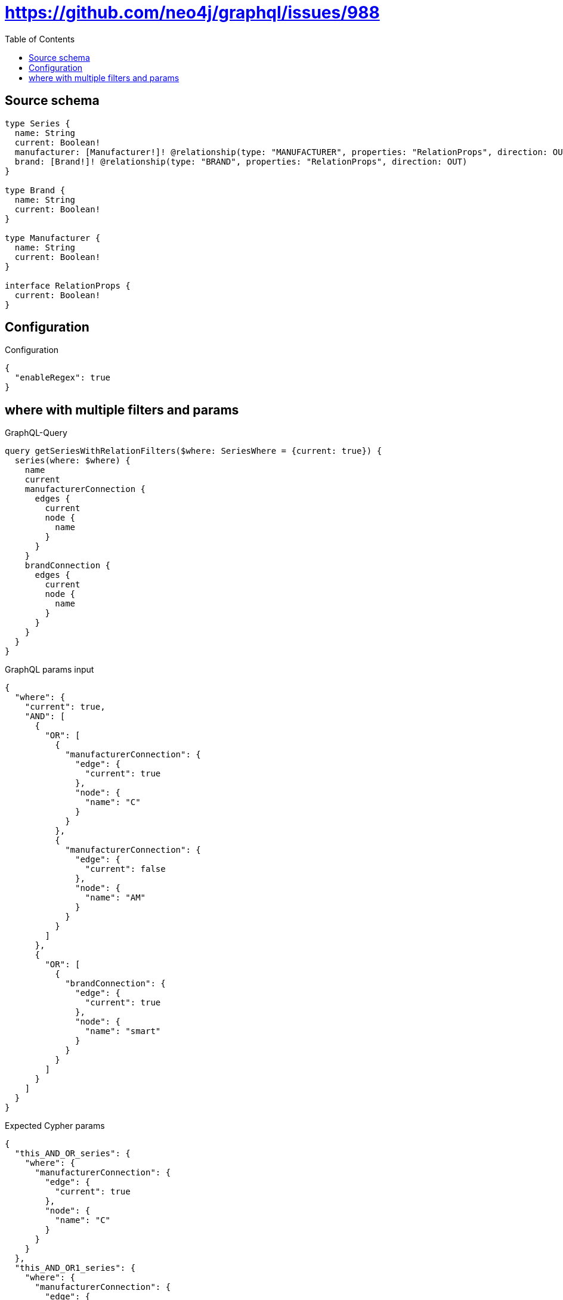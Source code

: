 :toc:

= https://github.com/neo4j/graphql/issues/988

== Source schema

[source,graphql,schema=true]
----
type Series {
  name: String
  current: Boolean!
  manufacturer: [Manufacturer!]! @relationship(type: "MANUFACTURER", properties: "RelationProps", direction: OUT)
  brand: [Brand!]! @relationship(type: "BRAND", properties: "RelationProps", direction: OUT)
}

type Brand {
  name: String
  current: Boolean!
}

type Manufacturer {
  name: String
  current: Boolean!
}

interface RelationProps {
  current: Boolean!
}
----

== Configuration

.Configuration
[source,json,schema-config=true]
----
{
  "enableRegex": true
}
----
== where with multiple filters and params

.GraphQL-Query
[source,graphql]
----
query getSeriesWithRelationFilters($where: SeriesWhere = {current: true}) {
  series(where: $where) {
    name
    current
    manufacturerConnection {
      edges {
        current
        node {
          name
        }
      }
    }
    brandConnection {
      edges {
        current
        node {
          name
        }
      }
    }
  }
}
----

.GraphQL params input
[source,json,request=true]
----
{
  "where": {
    "current": true,
    "AND": [
      {
        "OR": [
          {
            "manufacturerConnection": {
              "edge": {
                "current": true
              },
              "node": {
                "name": "C"
              }
            }
          },
          {
            "manufacturerConnection": {
              "edge": {
                "current": false
              },
              "node": {
                "name": "AM"
              }
            }
          }
        ]
      },
      {
        "OR": [
          {
            "brandConnection": {
              "edge": {
                "current": true
              },
              "node": {
                "name": "smart"
              }
            }
          }
        ]
      }
    ]
  }
}
----

.Expected Cypher params
[source,json]
----
{
  "this_AND_OR_series": {
    "where": {
      "manufacturerConnection": {
        "edge": {
          "current": true
        },
        "node": {
          "name": "C"
        }
      }
    }
  },
  "this_AND_OR1_series": {
    "where": {
      "manufacturerConnection": {
        "edge": {
          "current": false
        },
        "node": {
          "name": "AM"
        }
      }
    }
  },
  "this_AND1_OR_series": {
    "where": {
      "brandConnection": {
        "edge": {
          "current": true
        },
        "node": {
          "name": "smart"
        }
      }
    }
  },
  "this_current": true
}
----

.Expected Cypher output
[source,cypher]
----
MATCH (this:Series)
WHERE ((EXISTS((this)-[:MANUFACTURER]->(:Manufacturer)) AND ANY(this_AND_OR_manufacturerConnection_Manufacturer_map IN [(this)-[this_AND_OR_manufacturerConnection_Manufacturer_SeriesManufacturerRelationship:MANUFACTURER]->(this_AND_OR_manufacturerConnection_Manufacturer:Manufacturer)  | { node: this_AND_OR_manufacturerConnection_Manufacturer, relationship: this_AND_OR_manufacturerConnection_Manufacturer_SeriesManufacturerRelationship } ] WHERE this_AND_OR_manufacturerConnection_Manufacturer_map.relationship.current = $this_AND_OR_series.where.manufacturerConnection.edge.current AND this_AND_OR_manufacturerConnection_Manufacturer_map.node.name = $this_AND_OR_series.where.manufacturerConnection.node.name) OR EXISTS((this)-[:MANUFACTURER]->(:Manufacturer)) AND ANY(this_AND_OR1_manufacturerConnection_Manufacturer_map IN [(this)-[this_AND_OR1_manufacturerConnection_Manufacturer_SeriesManufacturerRelationship:MANUFACTURER]->(this_AND_OR1_manufacturerConnection_Manufacturer:Manufacturer)  | { node: this_AND_OR1_manufacturerConnection_Manufacturer, relationship: this_AND_OR1_manufacturerConnection_Manufacturer_SeriesManufacturerRelationship } ] WHERE this_AND_OR1_manufacturerConnection_Manufacturer_map.relationship.current = $this_AND_OR1_series.where.manufacturerConnection.edge.current AND this_AND_OR1_manufacturerConnection_Manufacturer_map.node.name = $this_AND_OR1_series.where.manufacturerConnection.node.name)) AND (EXISTS((this)-[:BRAND]->(:Brand)) AND ANY(this_AND1_OR_brandConnection_Brand_map IN [(this)-[this_AND1_OR_brandConnection_Brand_SeriesBrandRelationship:BRAND]->(this_AND1_OR_brandConnection_Brand:Brand)  | { node: this_AND1_OR_brandConnection_Brand, relationship: this_AND1_OR_brandConnection_Brand_SeriesBrandRelationship } ] WHERE this_AND1_OR_brandConnection_Brand_map.relationship.current = $this_AND1_OR_series.where.brandConnection.edge.current AND this_AND1_OR_brandConnection_Brand_map.node.name = $this_AND1_OR_series.where.brandConnection.node.name))) AND this.current = $this_current
CALL {
WITH this
MATCH (this)-[this_manufacturer_relationship:MANUFACTURER]->(this_manufacturer:Manufacturer)
WITH collect({ current: this_manufacturer_relationship.current, node: { name: this_manufacturer.name } }) AS edges
RETURN { edges: edges, totalCount: size(edges) } AS manufacturerConnection
}
CALL {
WITH this
MATCH (this)-[this_brand_relationship:BRAND]->(this_brand:Brand)
WITH collect({ current: this_brand_relationship.current, node: { name: this_brand.name } }) AS edges
RETURN { edges: edges, totalCount: size(edges) } AS brandConnection
}
RETURN this { .name, .current, manufacturerConnection, brandConnection } as this
----

'''

